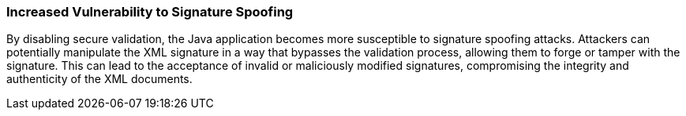 === Increased Vulnerability to Signature Spoofing

By disabling secure validation, the Java application becomes more susceptible to signature spoofing attacks. Attackers can potentially manipulate the XML signature in a way that bypasses the validation process, allowing them to forge or tamper with the signature. This can lead to the acceptance of invalid or maliciously modified signatures, compromising the integrity and authenticity of the XML documents.
